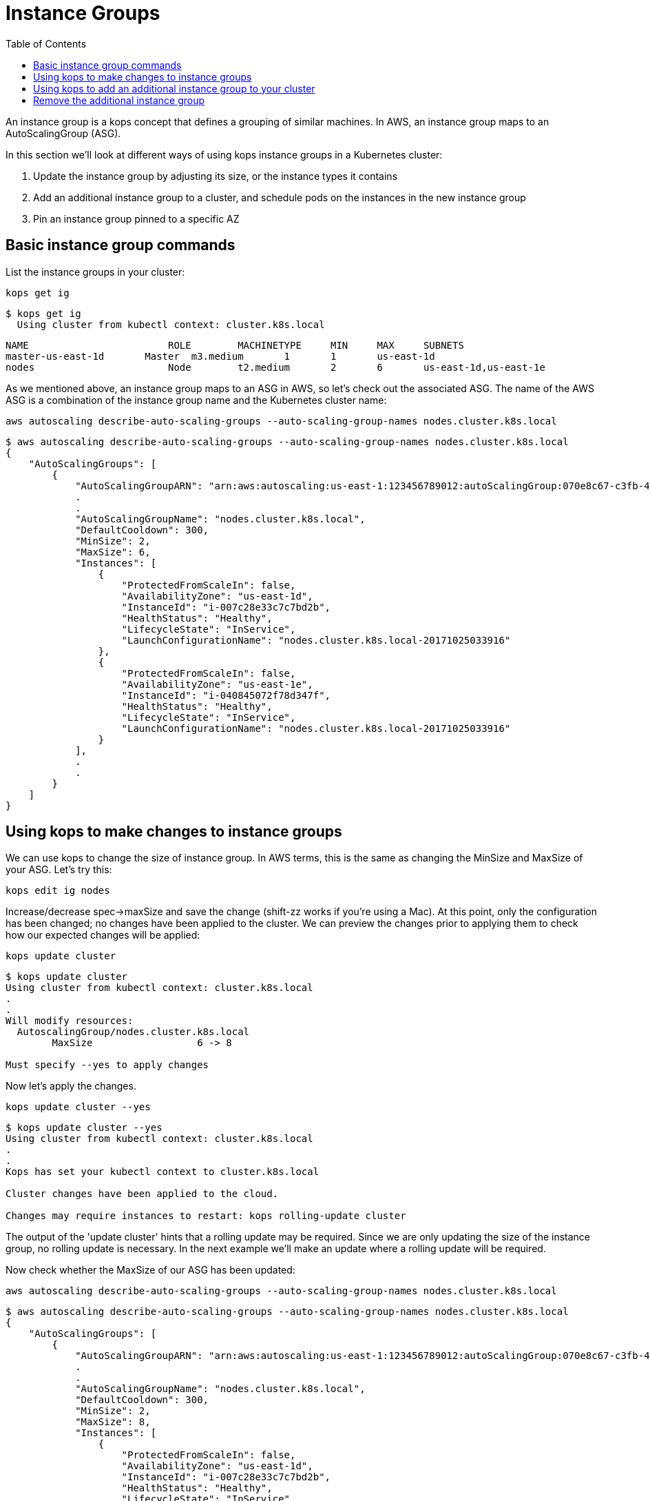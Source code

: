 = Instance Groups
:toc:
:icons:
:linkcss:
:imagesdir: ../images

An instance group is a kops concept that defines a grouping of similar machines. In AWS, an instance group maps to an
AutoScalingGroup (ASG).

In this section we'll look at different ways of using kops instance groups in a Kubernetes cluster:

. Update the instance group by adjusting its size, or the instance types it contains
. Add an additional instance group to a cluster, and schedule pods on the instances in the new instance group
. Pin an instance group pinned to a specific AZ

== Basic instance group commands

List the instance groups in your cluster:

    kops get ig

  $ kops get ig
    Using cluster from kubectl context: cluster.k8s.local

    NAME			    ROLE	MACHINETYPE	MIN	MAX	SUBNETS
    master-us-east-1d	Master	m3.medium	1	1	us-east-1d
    nodes			    Node	t2.medium	2	6	us-east-1d,us-east-1e

As we mentioned above, an instance group maps to an ASG in AWS, so let's check out the associated ASG. The name of
the AWS ASG is a combination of the instance group name and the Kubernetes cluster name:

    aws autoscaling describe-auto-scaling-groups --auto-scaling-group-names nodes.cluster.k8s.local

```
$ aws autoscaling describe-auto-scaling-groups --auto-scaling-group-names nodes.cluster.k8s.local
{
    "AutoScalingGroups": [
        {
            "AutoScalingGroupARN": "arn:aws:autoscaling:us-east-1:123456789012:autoScalingGroup:070e8c67-c3fb-4a2d-a7b2-9d9af84fc876:autoScalingGroupName/nodes.cluster.k8s.local",
            .
            .
            "AutoScalingGroupName": "nodes.cluster.k8s.local",
            "DefaultCooldown": 300,
            "MinSize": 2,
            "MaxSize": 6,
            "Instances": [
                {
                    "ProtectedFromScaleIn": false,
                    "AvailabilityZone": "us-east-1d",
                    "InstanceId": "i-007c28e33c7c7bd2b",
                    "HealthStatus": "Healthy",
                    "LifecycleState": "InService",
                    "LaunchConfigurationName": "nodes.cluster.k8s.local-20171025033916"
                },
                {
                    "ProtectedFromScaleIn": false,
                    "AvailabilityZone": "us-east-1e",
                    "InstanceId": "i-040845072f78d347f",
                    "HealthStatus": "Healthy",
                    "LifecycleState": "InService",
                    "LaunchConfigurationName": "nodes.cluster.k8s.local-20171025033916"
                }
            ],
            .
            .
        }
    ]
}
```

== Using kops to make changes to instance groups

We can use kops to change the size of instance group. In AWS terms, this is the same as changing the MinSize and MaxSize
of your ASG. Let's try this:

    kops edit ig nodes

Increase/decrease spec->maxSize and save the change (shift-zz works if you're using a Mac). At this point, only
the configuration has been changed; no changes have been applied to the cluster. We can preview the changes prior
to applying them to check how our expected changes will be applied:

    kops update cluster

```
$ kops update cluster
Using cluster from kubectl context: cluster.k8s.local
.
.
Will modify resources:
  AutoscalingGroup/nodes.cluster.k8s.local
  	MaxSize             	 6 -> 8

Must specify --yes to apply changes
```

Now let's apply the changes.

    kops update cluster --yes

```
$ kops update cluster --yes
Using cluster from kubectl context: cluster.k8s.local
.
.
Kops has set your kubectl context to cluster.k8s.local

Cluster changes have been applied to the cloud.

Changes may require instances to restart: kops rolling-update cluster

```
The output of the 'update cluster' hints that a rolling update may be required. Since we are only updating the size
of the instance group, no rolling update is necessary. In the next example we'll make an update where a rolling update will
be required.

Now check whether the MaxSize of our ASG has been updated:

    aws autoscaling describe-auto-scaling-groups --auto-scaling-group-names nodes.cluster.k8s.local

```
$ aws autoscaling describe-auto-scaling-groups --auto-scaling-group-names nodes.cluster.k8s.local
{
    "AutoScalingGroups": [
        {
            "AutoScalingGroupARN": "arn:aws:autoscaling:us-east-1:123456789012:autoScalingGroup:070e8c67-c3fb-4a2d-a7b2-9d9af84fc876:autoScalingGroupName/nodes.cluster.k8s.local",
            .
            .
            "AutoScalingGroupName": "nodes.cluster.k8s.local",
            "DefaultCooldown": 300,
            "MinSize": 2,
            "MaxSize": 8,
            "Instances": [
                {
                    "ProtectedFromScaleIn": false,
                    "AvailabilityZone": "us-east-1d",
                    "InstanceId": "i-007c28e33c7c7bd2b",
                    "HealthStatus": "Healthy",
                    "LifecycleState": "InService",
                    "LaunchConfigurationName": "nodes.cluster.k8s.local-20171025033916"
                },
                {
                    "ProtectedFromScaleIn": false,
                    "AvailabilityZone": "us-east-1e",
                    "InstanceId": "i-040845072f78d347f",
                    "HealthStatus": "Healthy",
                    "LifecycleState": "InService",
                    "LaunchConfigurationName": "nodes.cluster.k8s.local-20171025033916"
                }
            ],
            .
            .
        }
    ]
}
```
We can use kops to change the instance type of the instances in an instance group. In AWS terms, this is the same as
changing the LaunchConfiguration associated with an ASG. In AWS, LaunchConfigurations are immutable, so this change
will result in the creation of a new LaunchConfiguration, followed by an update to the ASG to associate the new
LaunchConfiguration.

    kops edit ig nodes

Change the instance type. Kops supports specific AWS instance types; see the source code here for the latest list:
https://github.com/kubernetes/kops/blob/709f902c11079345588119ab48c46b7129ef1e44/upup/pkg/fi/cloudup/awsup/machine_types.go#L74


As with the previous example, only the configuration has been changed at this stage.
Let's preview our changes:


    kops update cluster

```
$ kops update cluster
Using cluster from kubectl context: cluster.k8s.local
.
.
Will modify resources:
  LaunchConfiguration/nodes.cluster.k8s.local
  	InstanceType        	 t2.medium -> m4.medium

Must specify --yes to apply changes
```

Before we apply the changes, let's check out our LaunchConfiguration so we can see whether kops updates it. Get the
LaunchConfiguration from the ASG and note the InstanceType:

```
$ aws autoscaling describe-auto-scaling-groups --auto-scaling-group-names nodes.cluster.k8s.local --query 'AutoScalingGroups[0].[LaunchConfigurationName]'
[
    "nodes.cluster.k8s.local-20171025033916"
]

$ aws autoscaling describe-launch-configurations --launch-configuration-names nodes.cluster.k8s.local-20171025033916
{
    "LaunchConfigurations": [
        {
            "UserData": "etc",
            "IamInstanceProfile": "nodes.cluster.k8s.local",
            "EbsOptimized": false,
            .
            .
            "LaunchConfigurationName": "nodes.cluster.k8s.local-20171025033916",
            "InstanceType": "t2.medium",
            "AssociatePublicIpAddress": true
        }
    ]
}
```

Now update the cluster.

    kops update cluster --yes

```
$ kops update cluster --yes
Using cluster from kubectl context: cluster.k8s.local
.
.
Kops has set your kubectl context to cluster.k8s.local

Cluster changes have been applied to the cloud.

Changes may require instances to restart: kops rolling-update cluster
```

We expect kops to have created a new LaunchConfiguration using our updated EC2 instance type and updated our
ASG to refer to this LaunchConfiguration, so let's check if this is indeed the case:

```
$ aws autoscaling describe-auto-scaling-groups --auto-scaling-group-names nodes.cluster.k8s.local --query 'AutoScalingGroups[0].[LaunchConfigurationName]'
[
    "nodes.cluster.k8s.local-20171112055155"
]

$ aws autoscaling describe-launch-configurations --launch-configuration-names nodes.cluster.k8s.local-20171112055155
{
    "LaunchConfigurations": [
        {
            "UserData": "etc",
            "IamInstanceProfile": "nodes.cluster.k8s.local",
            "EbsOptimized": false,
            .
            .
            "LaunchConfigurationName": "nodes.cluster.k8s.local-20171112055155",
            "InstanceType": "m4.large",
            "AssociatePublicIpAddress": true
        }
    ]
}
```

The kops configuration has been updated to reflect the new instance type:

    $ kops get ig
    Using cluster from kubectl context: cluster.k8s.local

    NAME			    ROLE	MACHINETYPE	MIN	MAX	SUBNETS
    master-us-east-1d	Master	m3.medium	1	1	us-east-1d
    nodes			    Node	m4.large	2	8	us-east-1d,us-east-1e

However, the EC2 instances running as worker nodes in the Kubernetes cluster have not yet been updated. You can check
this by using one of the ec2 instance id's from the 'aws autoscaling describe-auto-scaling-groups' command you ran
earlier:

    $ aws ec2 describe-instances --instance-ids i-007c28e33c7c7bd2b --query Reservations[0].Instances[0].InstanceType
    "t2.medium"

This makes sense. In AWS, creating a new LaunchConfiguration and associating it with an ASG has no impact until you
scale the ASG. As you scale out, new EC2 instances are created based on the new LaunchConfiguration, and as you scale in,
EC2 instances based on the oldest LaunchConfiguration are terminated.

To apply the new instance type to the cluster we do a rolling update. As with many other kops commands, we can
preview the changes before applying them:

```
$ kops rolling-update cluster
Using cluster from kubectl context: cluster.k8s.local

NAME			    STATUS		NEEDUPDATE	READY	MIN	MAX	NODES
master-us-east-1d	Ready		0		    1	    1	1	1
nodes			    NeedsUpdate	2		    0	    2	8	2

Must specify --yes to rolling-update.
```

Now apply the changes. You'll notice existing EC2 instances in the cluster being terminated one-by-one, and new
instances based on the new LaunchConfiguration being started. This activity can also be viewed in the AWS Console,
under the EC2 service. See Activity History under the appropriate Auto Scaling Group.

```
$ kops rolling-update cluster --yes
Using cluster from kubectl context: cluster.k8s.local

NAME			    STATUS		NEEDUPDATE	READY	MIN	MAX	NODES
master-us-east-1d	Ready		0		    1	    1	1	1
nodes			    NeedsUpdate	2		    0	    2	8	2
I1112 14:11:51.260854   52494 instancegroups.go:350] Stopping instance "i-007c28e33c7c7bd2b", node "ip-172-20-59-20.ec2.internal", in AWS ASG "nodes.cluster.k8s.local".
I1112 14:13:51.907500   52494 instancegroups.go:350] Stopping instance "i-040845072f78d347f", node "ip-172-20-71-215.ec2.internal", in AWS ASG "nodes.cluster.k8s.local".
I1112 14:15:55.287844   52494 rollingupdate.go:174] Rolling update completed!
```
== Using kops to add an additional instance group to your cluster
In this section you'll add an additional instance group to your Kubernetes cluster so that your cluster is
comprised of two instance groups with different instance types. We'll then schedule a pod to run specifically
on instances in the new instance group. This is useful, for example, if you want to assign pods to run high performing workloads
on GPU or FPGA instance types.

Let's go ahead and create an instance group for p2 instance types:

    kops create ig p2 --subnet us-east-1d,us-east-1e

Change the machineType in the resulting skeleton configuration. Make sure you add the nodeLabels as in the example below.
This will be used in a later example to schedule pods onto these instances.

```
apiVersion: kops/v1alpha2
kind: InstanceGroup
metadata:
  creationTimestamp: 2017-11-12T07:25:23Z
  labels:
    kops.k8s.io/cluster: cluster.k8s.local
  name: p2
spec:
  image: kope.io/k8s-1.7-debian-jessie-amd64-hvm-ebs-2017-07-28
  machineType: p2.xlarge
  maxSize: 2
  minSize: 2
  nodeLabels:
    type: p2-ig
  role: Node
  subnets:
  - us-east-1d
  - us-east-1e
```

Preview and apply your changes in the usual way. In the preview you'll notice a new LaunchConfiguration and ASG is
about to be created.

    kops update cluster

```
$ kops update cluster
Using cluster from kubectl context: cluster.k8s.local
.
.
Will create resources:
  AutoscalingGroup/p2.cluster.k8s.local
  	MinSize             	2
  	MaxSize             	2
    .
  	LaunchConfiguration 	name:p2.cluster.k8s.local

  LaunchConfiguration/p2.cluster.k8s.local
  	ImageID             	kope.io/k8s-1.7-debian-jessie-amd64-hvm-ebs-2017-07-28
  	InstanceType        	p2.xlarge
    .
    .
Must specify --yes to apply changes
```

    kops update cluster --yes

After applying the changes it will take a few minutes before your ASG provisions the instances and reaches the MinSize
specified in the instance group config. You can check progress by viewing the nodes in your cluster. AWS may only
provision 1 P2 instance instead of the two specified; this is because most AWS accounts have
a soft limit of 1 P2 instance per account. If this happens, don't worry, we can still provision pods onto the instances in
this instance group.

```
$ kubectl get nodes
NAME                            STATUS    ROLES     AGE       VERSION
ip-172-20-32-243.ec2.internal   Ready     master    18d       v1.7.4
ip-172-20-38-84.ec2.internal    Ready     node      3m        v1.7.4
ip-172-20-50-253.ec2.internal   Ready     node      1h        v1.7.4
ip-172-20-69-144.ec2.internal   Ready     node      1h        v1.7.4
ip-172-20-69-196.ec2.internal   Ready     node      3m        v1.7.4
```

If you have a lot of instances in your cluster, you can show only the instances in your new instance group using the
label we assigned during the creation of the instance group earlier. This also confirms that the label has been
applied to the instances in the instance group - we'll need this to schedule pods onto these instances:

```
$ kubectl get nodes -l type=p2-ig
NAME                            STATUS    ROLES     AGE       VERSION
ip-172-20-38-84.ec2.internal    Ready     node      13m       v1.7.4
ip-172-20-69-196.ec2.internal   Ready     node      13m       v1.7.4
```

Now we'll schedule a pod onto an instance in the new instance group and check if it is scheduled onto the correct node:

    $ kubectl create -f instance-groups/nginx-on-p2.yaml
    pod "nginx" created

Check if the pod was scheduled onto the correct node. The value of NODE should match the NAME of a node in the p2 instance
 group:

```
$ kubectl get pods nginx -o wide
NAME      READY     STATUS    RESTARTS   AGE       IP            NODE
nginx     1/1       Running   0          1m        100.96.10.2   ip-172-20-69-196.ec2.internal
```

== Remove the additional instance group
Since GPU instances are costly, let's remove this instance group. In the background the ASG will be deleted.

    kubectl delete -f instance-groups/nginx-on-p2.yaml
    kops delete ig p2

```
$ kops get ig
Using cluster from kubectl context: cluster.k8s.local

NAME			    ROLE	MACHINETYPE	MIN	MAX	SUBNETS
master-us-east-1d	Master	m3.medium	1	1	us-east-1d
nodes			    Node	m4.large	2	8	us-east-1d,us-east-1e
```